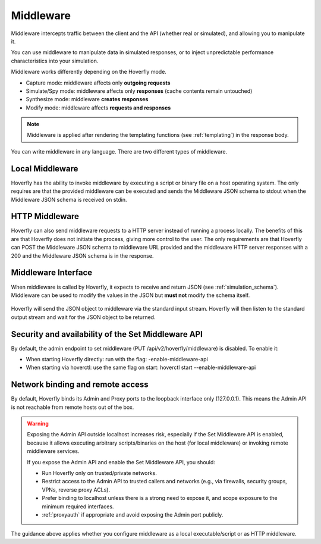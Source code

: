 .. _middleware:

Middleware
==========

.. todo:: Rewrite this so its a bit more generic and then talk about the different ways of running middleware; webserver, or locally with a binary or a script or both

Middleware intercepts traffic between the client and the API (whether real or simulated), and allowing you to manipulate it.

You can use middleware to manipulate data in simulated responses, or to inject unpredictable performance characteristics into your simulation.

Middleware works differently depending on the Hoverfly mode.

- Capture mode: middleware affects only **outgoing requests**
- Simulate/Spy mode: middleware affects only **responses** (cache contents remain untouched)
- Synthesize mode: middleware **creates responses**
- Modify mode: middleware affects **requests and responses**

.. note::

    Middleware is applied after rendering the templating functions (see :ref:`templating`) in the response body.


You can write middleware in any language. There are two different types of middleware.

Local Middleware
----------------
Hoverfly has the ability to invoke middleware by executing a script or binary file on a host operating system.
The only requires are that the provided middleware can be executed and sends the Middleware JSON schema to stdout
when the Middleware JSON schema is received on stdin.

HTTP Middleware
---------------
Hoverfly can also send middleware requests to a HTTP server instead of running a process locally. The benefits of this
are that Hoverfly does not initiate the process, giving more control to the user. The only requirements are that Hoverfly can
POST the Middleware JSON schema to middleware URL provided and the middleware HTTP server responses with a 200 and the
Middleware JSON schema is in the response.


Middleware Interface
--------------------

When middleware is called by Hoverfly, it expects to receive and return JSON (see :ref:`simulation_schema`). Middleware can be used to modify the values in the JSON but **must not** modify the schema itself.

.. figure:: middleware.mermaid.png

Hoverfly will send the JSON object to middleware via the standard input stream. Hoverfly will then listen to the standard output stream and wait for the JSON object to be returned.


.. seealso::

    Middleware examples are covered in the tutorials section. See :ref:`randomlatency` and :ref:`modifyingresponses`.


Security and availability of the Set Middleware API
---------------------------------------------------

By default, the admin endpoint to set middleware (PUT /api/v2/hoverfly/middleware) is disabled. To enable it:

- When starting Hoverfly directly: run with the flag: -enable-middleware-api
- When starting via hoverctl: use the same flag on start: hoverctl start --enable-middleware-api

Network binding and remote access
---------------------------------

By default, Hoverfly binds its Admin and Proxy ports to the loopback interface only (127.0.0.1). This means the Admin API is not reachable from remote hosts out of the box.

.. warning::

   Exposing the Admin API outside localhost increases risk, especially if the Set Middleware API is enabled, because it allows executing arbitrary scripts/binaries on the host (for local middleware) or invoking remote middleware services.

   If you expose the Admin API and enable the Set Middleware API, you should:

   - Run Hoverfly only on trusted/private networks.
   - Restrict access to the Admin API to trusted callers and networks (e.g., via firewalls, security groups, VPNs, reverse proxy ACLs).
   - Prefer binding to localhost unless there is a strong need to expose it, and scope exposure to the minimum required interfaces.
   - :ref:`proxyauth` if appropriate and avoid exposing the Admin port publicly.

The guidance above applies whether you configure middleware as a local executable/script or as HTTP middleware.
